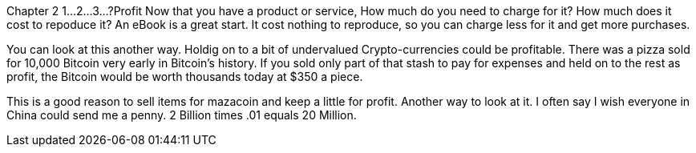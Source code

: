 Chapter 2
1...2...3...?Profit Now that you have a product or service, How much do you need to charge for it? How much does it cost to repoduce it? An eBook is a great start.  It cost nothing to reproduce, so you can charge less for it and get more purchases.

You can look at this another way.  Holdig on to a bit of undervalued Crypto-currencies could be profitable.
There was a pizza sold for 10,000 Bitcoin very early in Bitcoin's history.  If you sold only part of that stash to pay for expenses and held on to the rest as profit, the Bitcoin would be worth thousands today at $350 a piece.

This is a good reason to sell items for mazacoin and keep a little for profit.  Another way to look at it.  I often say I wish everyone in China could send me a penny.  2 Billion times .01 equals 20 Million.

